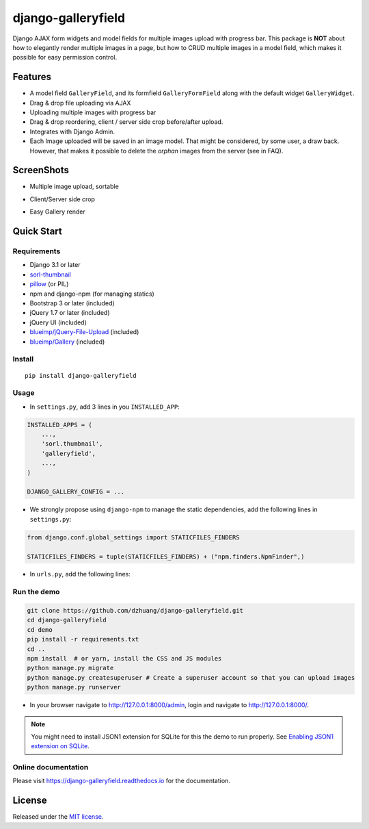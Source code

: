 django-galleryfield
=====================

.. image:: https://codecov.io/gh/dzhuang/django-galleryfield/branch/main/graph/badge.svg?token=W9BWM4A4RI
   :target: https://codecov.io/gh/dzhuang/django-galleryfield
.. image:: https://github.com/dzhuang/django-galleryfield/actions/workflows/ci.yml/badge.svg?branch=main
   :target: https://github.com/dzhuang/django-galleryfield/tree/main
.. image:: https://badge.fury.io/py/django-galleryfield.svg
   :target: https://badge.fury.io/py/django-galleryfield
.. image:: https://img.shields.io/badge/%20imports-isort-%231674b1?style=flat&labelColor=ef8336
   :target: https://pycqa.github.io/isort/

Django AJAX form widgets and model fields for multiple images upload with progress bar. This package is **NOT** about
how to elegantly render multiple images in a page, but how to CRUD multiple images in a model field, which makes
it possible for easy permission control.


Features
--------

-  A model field ``GalleryField``, and its formfield ``GalleryFormField`` along with the default widget ``GalleryWidget``.
-  Drag & drop file uploading via AJAX
-  Uploading multiple images with progress bar
-  Drag & drop reordering, client / server side crop before/after upload.
-  Integrates with Django Admin.
-  Each Image uploaded will be saved in an image model. That might be considered, by some user,
   a draw back. However, that makes it possible to delete the `orphan` images from the server (see in FAQ).

ScreenShots
-----------

-  Multiple image upload, sortable

.. image:: https://raw.githubusercontent.com/dzhuang/django-galleryfield/main/demo/static/demo/screen_upload.png
   :width: 70%
   :align: center

-  Client/Server side crop

.. image:: https://raw.githubusercontent.com/dzhuang/django-galleryfield/main/demo/static/demo/screen_crop.png
   :width: 70%
   :align: center

-  Easy Gallery render

.. image:: https://raw.githubusercontent.com/dzhuang/django-galleryfield/main/demo/static/demo/screen_detail.png
   :width: 70%
   :align: center


Quick Start
-----------

Requirements
~~~~~~~~~~~~

-  Django 3.1 or later
-  `sorl-thumbnail <https://github.com/sorl/sorl-thumbnail>`__
-  `pillow <https://github.com/python-imaging/Pillow>`__ (or PIL)
-  npm and django-npm (for managing statics)
-  Bootstrap 3 or later (included)
-  jQuery 1.7 or later (included)
-  jQuery UI (included)
-  `blueimp/jQuery-File-Upload <https://github.com/blueimp/jQuery-File-Upload>`__
   (included)
-  `blueimp/Gallery <https://github.com/blueimp/Gallery>`__ (included)

Install
~~~~~~~

::

    pip install django-galleryfield

Usage
~~~~~~~~~~~~~~~~~~

- In ``settings.py``, add 3 lines in you ``INSTALLED_APP``:

.. code-block:: python

    INSTALLED_APPS = (
        ...,
        'sorl.thumbnail',
        'galleryfield',
        ...,
    )

    DJANGO_GALLERY_CONFIG = ...

- We strongly propose using ``django-npm`` to manage the static dependencies,
  add the following lines in ``settings.py``:

.. code-block:: python

    from django.conf.global_settings import STATICFILES_FINDERS

    STATICFILES_FINDERS = tuple(STATICFILES_FINDERS) + ("npm.finders.NpmFinder",)


- In ``urls.py``, add the following lines:

.. code-block:: bash
    from django.urls import include, path

    urlpatterns += [path(r"gallery-handler/", include("galleryfield.urls"))]
    urlpatterns += static(settings.MEDIA_URL, document_root=settings.MEDIA_ROOT)


Run the demo
~~~~~~~~~~~~~~~~~~

.. code-block:: bash

    git clone https://github.com/dzhuang/django-galleryfield.git
    cd django-galleryfield
    cd demo
    pip install -r requirements.txt
    cd ..
    npm install  # or yarn, install the CSS and JS modules
    python manage.py migrate
    python manage.py createsuperuser # Create a superuser account so that you can upload images
    python manage.py runserver

- In your browser navigate to http://127.0.0.1:8000/admin, login and navigate to  http://127.0.0.1:8000/.

.. note:: You might need to install JSON1 extension for SQLite for this the demo to run properly. See `Enabling JSON1 extension on SQLite <https://code.djangoproject.com/wiki/JSON1Extension>`__.

Online documentation
~~~~~~~~~~~~~~~~~~~~~~
Please visit https://django-galleryfield.readthedocs.io for the documentation.


License
-------------
Released under the `MIT license <https://opensource.org/licenses/MIT>`__.
